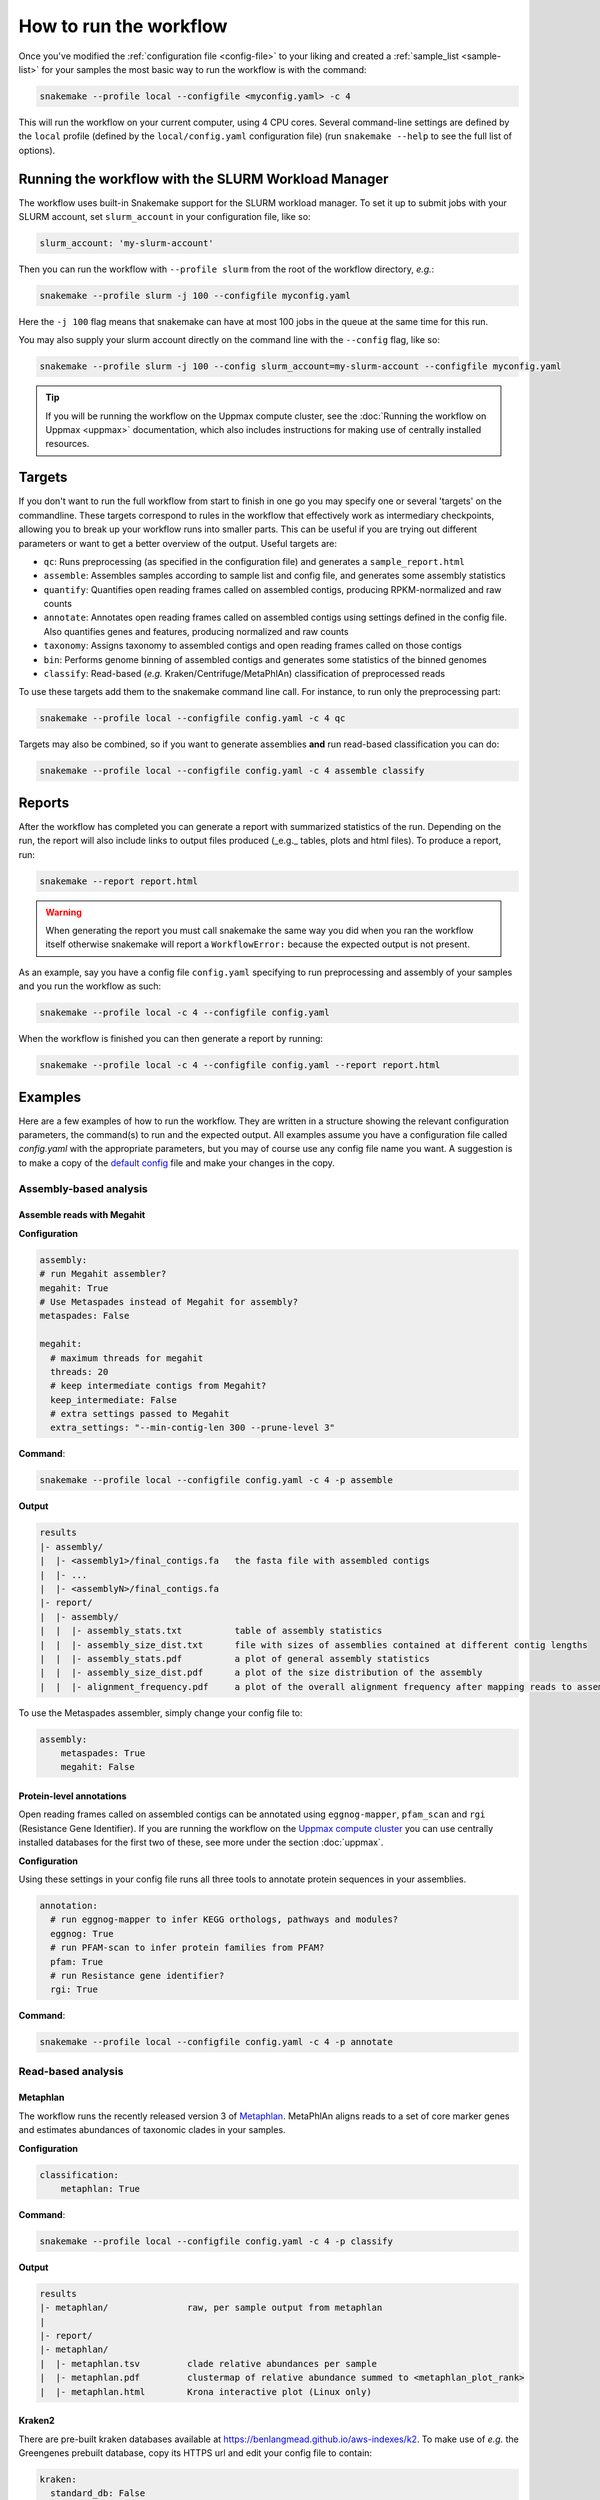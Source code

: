 #######################
How to run the workflow
#######################

Once you've modified the :ref:`configuration file <config-file>` to your liking
and created a :ref:`sample_list <sample-list>` for your samples the most basic way to run the
workflow is with the command:

.. code-block:: bash

    snakemake --profile local --configfile <myconfig.yaml> -c 4

This will run the workflow on your current computer, using 4 CPU cores. Several
command-line settings are defined by the ``local`` profile (defined by the ``local/config.yaml``
configuration file) (run ``snakemake --help`` to see the full list of options).


****************************************************
Running the workflow with the SLURM Workload Manager
****************************************************

The workflow uses built-in Snakemake support for the SLURM workload manager.
To set it up to submit jobs with your SLURM account, set ``slurm_account``
in your configuration file, like so:

.. code-block:: yaml

    slurm_account: 'my-slurm-account'

Then you can run the workflow with ``--profile slurm`` from the root of the
workflow directory, *e.g.*:

.. code-block:: bash

    snakemake --profile slurm -j 100 --configfile myconfig.yaml

Here the ``-j 100`` flag means that snakemake can have at most 100 jobs in the
queue at the same time for this run.

You may also supply your slurm account directly on the command line with the
``--config`` flag, like so:

.. code-block:: bash

    snakemake --profile slurm -j 100 --config slurm_account=my-slurm-account --configfile myconfig.yaml

.. tip::

    If you will be running the workflow on the Uppmax compute cluster, see
    the :doc:`Running the workflow on Uppmax <uppmax>` documentation, which also
    includes instructions for making use of centrally installed resources.

*******
Targets
*******

If you don't want to run the full workflow from start to finish in one go you
may specify one or several 'targets' on the commandline. These targets correspond
to rules in the workflow that effectively work as intermediary checkpoints,
allowing you to break up your workflow runs into smaller parts. This can be
useful if you are trying out different parameters or want to get a better overview
of the output. Useful targets are:


* ``qc``: Runs preprocessing (as specified in the configuration file) and generates a ``sample_report.html``
* ``assemble``: Assembles samples according to sample list and config file, and generates some assembly statistics
* ``quantify``: Quantifies open reading frames called on assembled contigs, producing RPKM-normalized and raw counts
* ``annotate``: Annotates open reading frames called on assembled contigs using settings defined in the config file. Also quantifies genes and features, producing normalized and raw counts
* ``taxonomy``: Assigns taxonomy to assembled contigs and open reading frames called on those contigs
* ``bin``: Performs genome binning of assembled contigs and generates some statistics of the binned genomes
* ``classify``: Read-based (*e.g.* Kraken/Centrifuge/MetaPhlAn) classification of preprocessed reads

To use these targets add them to the snakemake command line call.
For instance, to run only the preprocessing part:

.. code-block:: bash

    snakemake --profile local --configfile config.yaml -c 4 qc

Targets may also be combined, so if you want to generate assemblies **and** run
read-based classification you can do:

.. code-block:: bash

    snakemake --profile local --configfile config.yaml -c 4 assemble classify

*******
Reports
*******

After the workflow has completed you can generate a report with summarized
statistics of the run. Depending on the run, the report will also include links
to output files produced (_e.g._ tables, plots and html files). To produce a
report, run:

.. code-block:: bash

    snakemake --report report.html

.. warning::

    When generating the report you must call snakemake the same way you did when
    you ran the workflow itself otherwise snakemake will report a
    ``WorkflowError:`` because the expected output is not present.

As an example, say you have a config file ``config.yaml`` specifying to run
preprocessing and assembly of your samples and you run the workflow as such:

.. code-block:: bash

    snakemake --profile local -c 4 --configfile config.yaml

When the workflow is finished you can then generate a report by running:

.. code-block:: bash

    snakemake --profile local -c 4 --configfile config.yaml --report report.html

********
Examples
********

Here are a few examples of how to run the workflow. They are written in a
structure showing the relevant configuration parameters, the command(s) to run
and the expected output. All examples assume you have a configuration file
called `config.yaml` with the appropriate parameters, but you may of course use
any config file name you want. A suggestion is to make a copy of the
`default config <https://github.com/NBISweden/nbis-meta/blob/main/config/config.yaml>`_
file and make your changes in the copy.

Assembly-based analysis
=======================

Assemble reads with Megahit
---------------------------

**Configuration**

.. code-block:: yaml

    assembly:
    # run Megahit assembler?
    megahit: True
    # Use Metaspades instead of Megahit for assembly?
    metaspades: False

    megahit:
      # maximum threads for megahit
      threads: 20
      # keep intermediate contigs from Megahit?
      keep_intermediate: False
      # extra settings passed to Megahit
      extra_settings: "--min-contig-len 300 --prune-level 3"

**Command**:

.. code-block:: bash

    snakemake --profile local --configfile config.yaml -c 4 -p assemble

**Output**

.. code-block:: bash

    results
    |- assembly/
    |  |- <assembly1>/final_contigs.fa   the fasta file with assembled contigs
    |  |- ...
    |  |- <assemblyN>/final_contigs.fa
    |- report/
    |  |- assembly/
    |  |  |- assembly_stats.txt          table of assembly statistics
    |  |  |- assembly_size_dist.txt      file with sizes of assemblies contained at different contig lengths
    |  |  |- assembly_stats.pdf          a plot of general assembly statistics
    |  |  |- assembly_size_dist.pdf      a plot of the size distribution of the assembly
    |  |  |- alignment_frequency.pdf     a plot of the overall alignment frequency after mapping reads to assembled contigs

To use the Metaspades assembler, simply change your config file to:

.. code-block:: yaml

    assembly:
        metaspades: True
        megahit: False

Protein-level annotations
---------------------------

Open reading frames called on assembled contigs can be annotated using
``eggnog-mapper``, ``pfam_scan`` and ``rgi`` (Resistance Gene Identifier). If
you are running the workflow on the `Uppmax compute cluster <https://www.uppmax.uu.se>`_
you can use centrally installed databases for the first two of these, see more
under the section :doc:`uppmax`.

**Configuration**

Using these settings in your config file runs all three tools to annotate
protein sequences in your assemblies.

.. code-block:: yaml

    annotation:
      # run eggnog-mapper to infer KEGG orthologs, pathways and modules?
      eggnog: True
      # run PFAM-scan to infer protein families from PFAM?
      pfam: True
      # run Resistance gene identifier?
      rgi: True

**Command**:

.. code-block:: bash

    snakemake --profile local --configfile config.yaml -c 4 -p annotate

Read-based analysis
===================

Metaphlan
---------

The workflow runs the recently released version 3 of `Metaphlan <https://github.com/biobakery/MetaPhlAn>`_.
MetaPhlAn aligns reads to a set of core marker genes and estimates abundances of
taxonomic clades in your samples.

**Configuration**

.. code-block:: yaml

    classification:
        metaphlan: True

**Command**:

.. code-block:: bash

    snakemake --profile local --configfile config.yaml -c 4 -p classify

**Output**

.. code-block:: bash

    results
    |- metaphlan/               raw, per sample output from metaphlan
    |
    |- report/
    |- metaphlan/
    |  |- metaphlan.tsv         clade relative abundances per sample
    |  |- metaphlan.pdf         clustermap of relative abundance summed to <metaphlan_plot_rank>
    |  |- metaphlan.html        Krona interactive plot (Linux only)

Kraken2
-------

There are pre-built kraken databases available at https://benlangmead.github.io/aws-indexes/k2.
To make use of *e.g.* the Greengenes prebuilt database, copy its HTTPS url and
edit your config file to contain:

.. code-block:: yaml

    kraken:
      standard_db: False
      prebuilt: "16S_Greengenes"
      prebuilt_url: "<HTTPS url>" # <- Add the URL here


**Configuration**

.. code-block:: yaml

    classification:
        kraken: True

**Command**:

.. code-block:: bash

    snakemake --profile local --configfile config.yaml -c 4 -p classify

**Output**

.. code-block:: bash

    results
    |- kraken/                  raw, per sample output from kraken2
    |
    |- report/
    |- kraken/
    |  |- kraken.krona.html     Krona interactive plot (Linux only)

